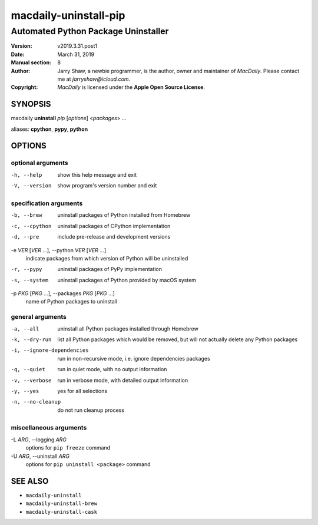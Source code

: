 ======================
macdaily-uninstall-pip
======================

------------------------------------
Automated Python Package Uninstaller
------------------------------------

:Version: v2019.3.31.post1
:Date: March 31, 2019
:Manual section: 8
:Author:
    Jarry Shaw, a newbie programmer, is the author, owner and maintainer
    of *MacDaily*. Please contact me at *jarryshaw@icloud.com*.
:Copyright:
    *MacDaily* is licensed under the **Apple Open Source License**.

SYNOPSIS
========

macdaily **uninstall** *pip* [*options*] <*packages*> ...

aliases: **cpython**, **pypy**, **python**

OPTIONS
=======

optional arguments
------------------

-h, --help            show this help message and exit
-V, --version         show program's version number and exit

specification arguments
-----------------------

-b, --brew            uninstall packages of Python installed from Homebrew
-c, --cpython         uninstall packages of CPython implementation
-d, --pre             include pre-release and development versions

-e *VER* [*VER* ...], --python *VER* [*VER* ...]
                      indicate packages from which version of Python will be
                      uninstalled

-r, --pypy            uninstall packages of PyPy implementation
-s, --system          uninstall packages of Python provided by macOS system

-p *PKG* [*PKG* ...], --packages *PKG* [*PKG* ...]
                      name of Python packages to uninstall

general arguments
-----------------

-a, --all             uninstall all Python packages installed through
                      Homebrew
-k, --dry-run         list all Python packages which would be removed, but
                      will not actually delete any Python packages

-i, --ignore-dependencies
                      run in non-recursive mode, i.e. ignore dependencies
                      packages

-q, --quiet           run in quiet mode, with no output information
-v, --verbose         run in verbose mode, with detailed output information
-y, --yes             yes for all selections
-n, --no-cleanup      do not run cleanup process

miscellaneous arguments
-----------------------

-L *ARG*, --logging *ARG*
                      options for ``pip freeze`` command

-U *ARG*, --uninstall *ARG*
                      options for ``pip uninstall <package>`` command

SEE ALSO
========

* ``macdaily-uninstall``
* ``macdaily-uninstall-brew``
* ``macdaily-uninstall-cask``
